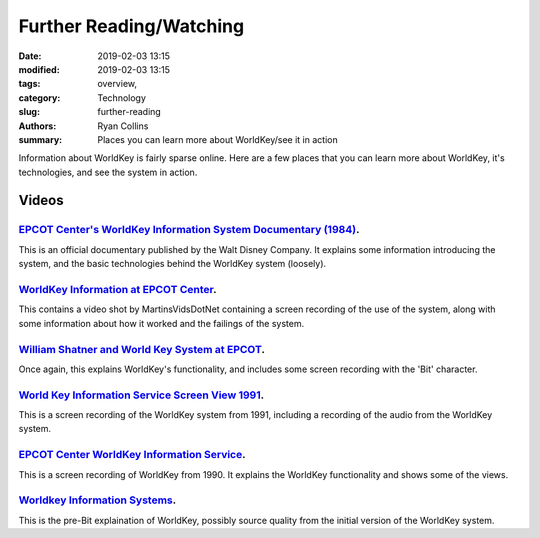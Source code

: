 Further Reading/Watching
###################################################

:date: 2019-02-03 13:15
:modified: 2019-02-03 13:15
:tags: overview,
:category: Technology
:slug: further-reading
:authors: Ryan Collins
:summary: Places you can learn more about WorldKey/see it in action

Information about WorldKey is fairly sparse online. Here are a few places
that you can learn more about WorldKey, it's technologies, and see the system
in action.

Videos
=======
`EPCOT Center's WorldKey Information System Documentary (1984)`__.
-------------------------------------------------------------------
.. _Documentary: https://www.youtube.com/watch?v=AqMwKtpsWb4

__ Documentary_

This is an official documentary published by the Walt Disney Company.
It explains some information introducing the system, and the basic technologies
behind the WorldKey system (loosely).

`WorldKey Information at EPCOT Center`__.
-------------------------------------------------------------------
.. _MartinsVids: https://www.youtube.com/watch?v=kM2lgMitoVY

__ MartinsVids_

This contains a video shot by MartinsVidsDotNet containing a screen recording
of the use of the system, along with some information about how it worked and the
failings of the system.

`William Shatner and World Key System at EPCOT`__.
-------------------------------------------------------------------
.. _WillShatnerAndWorldKey: https://www.youtube.com/watch?v=QZzXUjboLeY

__ _WillShatnerAndWorldKey_

Once again, this explains WorldKey's functionality, and includes some screen recording
with the 'Bit' character.

`World Key Information Service Screen View 1991`__.
-------------------------------------------------------------------
.. _ScreenView1991: https://www.youtube.com/watch?v=l4XmIZZTw_o

__ _ScreenView1991_

This is a screen recording of the WorldKey system from 1991, including
a recording of the audio from the WorldKey system. 

`EPCOT Center WorldKey Information Service`__.
-------------------------------------------------------------------
.. _ScreenView1990: https://www.youtube.com/watch?v=nVucGtprAbI

__ _ScreenView1990_

This is a screen recording of WorldKey from 1990. It explains the WorldKey functionality
and shows some of the views.

`Worldkey Information Systems`__.
-------------------------------------------------------------------
.. _BeforeBit: https://www.youtube.com/watch?v=DYWrgXg_ltM

__ _BeforeBit_

This is the pre-Bit explaination of WorldKey, possibly source quality from the initial version of the WorldKey system.

